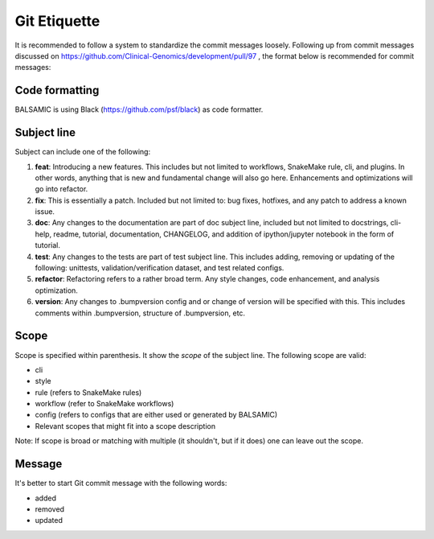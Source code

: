 =============
Git Etiquette
=============

It is recommended to follow a system to standardize the commit messages loosely. Following up from commit messages discussed on https://github.com/Clinical-Genomics/development/pull/97 , the format below is recommended for commit messages:

**Code formatting**
^^^^^^^^^^^^^^^^^^^

BALSAMIC is using Black (https://github.com/psf/black) as code formatter.


**Subject line**
^^^^^^^^^^^^^^^^

Subject can include one of the following:


#. **feat**\ : Introducing a new features. This includes but not limited to workflows, SnakeMake rule, cli, and plugins. In other words, anything that is new and fundamental change will also go here. Enhancements and optimizations will go into refactor.
#. **fix**\ : This is essentially a patch. Included but not limited to: bug fixes, hotfixes, and any patch to address a known issue.
#. **doc**\ : Any changes to the documentation are part of doc subject line, included but not limited to docstrings, cli-help, readme, tutorial, documentation, CHANGELOG, and addition of ipython/jupyter notebook in the form of tutorial.
#. **test**\ : Any changes to the tests are part of test subject line. This includes adding, removing or updating of the following: unittests, validation/verification dataset, and test related configs.
#. **refactor**\ : Refactoring refers to a rather broad term. Any style changes, code enhancement, and analysis optimization.
#. **version**\ : Any changes to .bumpversion config and or change of version will be specified with this. This includes comments within .bumpversion, structure of .bumpversion, etc.

**Scope**
^^^^^^^^^

Scope is specified within parenthesis. It show the *scope* of the subject line. The following scope are valid:


* cli
* style
* rule (refers to SnakeMake rules)
* workflow (refer to SnakeMake workflows)
* config (refers to configs that are either used or generated by BALSAMIC)
* Relevant scopes that might fit into a scope description

Note: If scope is broad or matching with multiple (it shouldn't, but if it does) one can leave out the scope.

**Message**
^^^^^^^^^^^

It's better to start Git commit message with the following words:


* added
* removed
* updated
